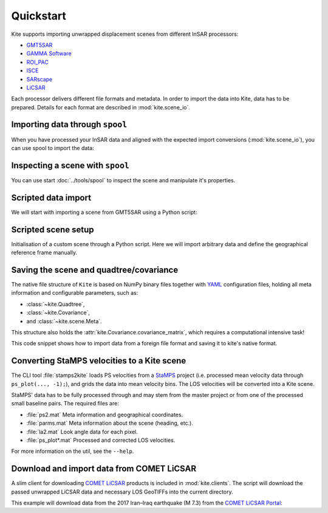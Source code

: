 Quickstart
==========

Kite supports importing unwrapped displacement scenes from different InSAR processors:

* `GMT5SAR <https://gmt.soest.hawaii.edu/projects/gmt5sar>`_
* `GAMMA Software <http://www.gamma-rs.ch/no_cache/software.html>`_
* `ROI_PAC <http://www.geo.cornell.edu/eas/PeoplePlaces/Faculty/matt/roi_pac.html/>`_
* `ISCE <https://winsar.unavco.org/software/isce>`_
* `SARscape <http://www.sarmap.ch/page.php?page=sarscape>`_
* `LiCSAR <https://comet.nerc.ac.uk/COMET-LiCS-portal/>`_


Each processor delivers different file formats and metadata. In order to import the data into Kite, data has to be prepared. Details for each format are described in :mod:`kite.scene_io`.


Importing data through ``spool``
--------------------------------

When you have processed your InSAR data and aligned with the expected import conversions (:mod:`kite.scene_io`), you can use spool to import the data:

.. code-block :: sh
    :caption: Importing and visualising unwrapped InSAR data with ``spool``.

    spool --load data/my_scene-asc.grd


Inspecting a scene with ``spool``
---------------------------------

You can use start :doc:`../tools/spool` to inspect the scene and manipulate it's properties.

.. code-block :: python
    :caption: Kite's GUI ``spool`` is based on `Qt5 <https://www.qt.io/>`_. Here we will import data, straight from a GMT5SAR scene.

    from kite import Scene
    sc = Scene.import_file('unwrap_ll.grd')

    # Start the GUI
    sc.spool()

.. code-block :: sh
    :caption: Alternatively ``spool`` can be started from command line.

    # Start spool and import a displacement scene data
    spool --load unwrap_ll.grd

    # Or load from Kite format
    spool my_scene.yml


Scripted data import
--------------------

We will start with importing a scene from GMT5SAR using a Python script:

.. code-block :: python
    :caption: GMT5SAR is an open-source processor based on GMT. We will import a binary ``.grd`` file.

    from kite import Scene

    # We import a unwrapped interferogram scene.
    # The format shall be detected automatically
    # in this case processed a GMTSAR5

    sc = Scene.import_data('unwrap_ll.grd')

    # Open spool
    sc.spool()


Scripted scene setup
--------------------

Initialisation of a custom scene through a Python script. Here we will import arbitrary data and define the geographical reference frame manually.

.. code-block :: python
    :caption: Setting up scene from 2D displacement data.

    from kite import Scene

    sc = Scene()
    sc.displacement = num.empty((2048, 2048))
    
    # Dummy line-of-sight vectors in radians
    # Theta is the elevation angle towards satellite from horizon in radians.
    sc.theta = num.full((2048, 2048), fill=num.pi/2)
    # Phi, the horizontal angle towards satellite in radians, counter-clockwise from East.
    sc.phi = num.full((2048, 2048), fill=num.pi/4)


    # Reference the scene's frame lower left corner, always in geographical coordinates
    sc.frame.llLat = 38.2095
    sc.frame.llLon = 19.1256

    # The pixel spacing can be either 'meter' or 'degree'
    sc.frame.spacing = 'degree'
    sc.frame.dN = .00005  # Latitudal pixel spacing
    sc.frame.dE = .00012  # Longitudal pixel spacing

    # Saving the scene
    sc.save('my_scene')


Saving the scene and quadtree/covariance
----------------------------------------

The native file structure of ``Kite`` is based on NumPy binary files together with `YAML <https://en.wikipedia.org/wiki/YAML>`_ configuration files, holding all meta information and configurable parameters, such as:

* :class:`~kite.Quadtree`,
* :class:`~kite.Covariance`,
* and :class:`~kite.scene.Meta`.

This structure also holds the :attr:`kite.Covariance.covariance_matrix`, which requires a computational intensive task!

This code snippet shows how to import data from a foreign file format and saving it to kite's native format.

.. code-block :: python
    :caption: Importing data and saving it in Kite format.

    from kite import Scene

    # The .grd is interpreted as an GMT5SAR scene
    sc = Scene.import_data('unwrap_ll.grd')

    # Writes out the scene in kite's native format
    sc.save('kite_scene')



.. code-block :: sh
    :caption: Kite's file structure consists of only two files:

    kite_scene.npz
    kite_scene.yml



Converting StaMPS velocities to a Kite scene
--------------------------------------------

The CLI tool :file:`stamps2kite` loads PS velocities from a `StaMPS <https://homepages.see.leeds.ac.uk/~earahoo/stamps/>`_ project (i.e. processed mean velocity data through ``ps_plot(..., -1);``), and grids the data into mean velocity bins. The LOS velocities will be converted into a Kite scene.

StaMPS' data has to be fully processed through and may stem from the master
project or from one of the processed small baseline pairs. The required files are:

- :file:`ps2.mat`       Meta information and geographical coordinates.
- :file:`parms.mat`     Meta information about the scene (heading, etc.).
- :file:`la2.mat`       Look angle data for each pixel.
- :file:`ps_plot*.mat`  Processed and corrected LOS velocities.


.. code-block :: sh
    :caption: Importing StaMPS mean velocities into a gridded Kite scene.

    stamps2kite stamps_project/ --resolution 800 800 --save my_kite_scene


For more information on the util, see the ``--help``.


Download and import data from COMET LiCSAR
------------------------------------------

A slim client for downloading `COMET LiCSAR <https://comet.nerc.ac.uk/COMET-LiCS-portal/>`_ products is included in :mod:`kite.clients`. The script will download the passed unwrapped LiCSAR data and necessary LOS GeoTIFFs into the current directory.

This example will download data from the 2017 Iran–Iraq earthquake (M 7.3) from the `COMET LiCSAR Portal <https://comet.nerc.ac.uk/COMET-LiCS-portal/>`_:


.. code-block :: sh
    :caption: Download data from COMET LiCSAR Portal.

    python3 -m kite.clients http://gws-access.ceda.ac.uk/public/nceo_geohazards/LiCSAR_products/6/006D_05509_131313/products/20171107_20171201/20171107_20171201.geo.unw.tif .


.. code-block :: sh
    :caption: Importing the scene in spool.

    spool --load=./20171107_20171201.geo.unw.tif
